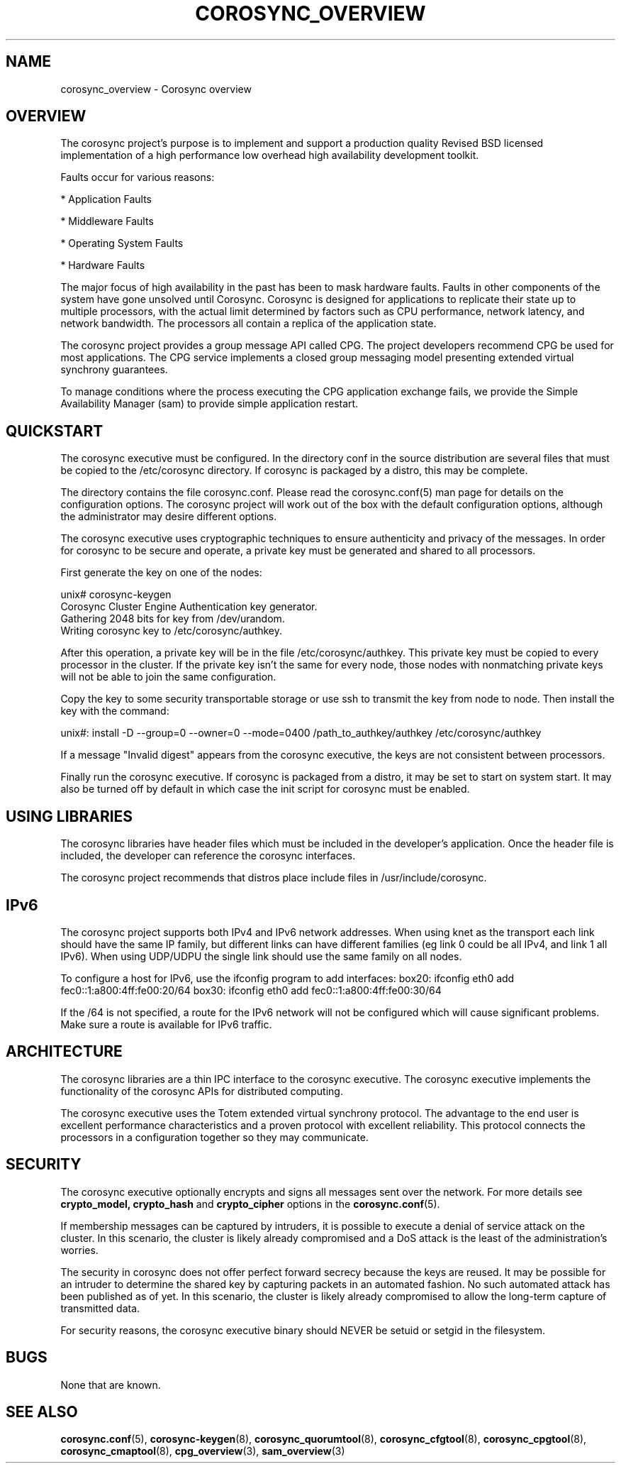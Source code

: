 .\"/*
.\" * Copyright (c) 2005 MontaVista Software, Inc.
.\" * Copyright (c) 2006-2023 Red Hat, Inc.
.\" *
.\" * All rights reserved.
.\" *
.\" * Author: Steven Dake (sdake@redhat.com)
.\" *
.\" * This software licensed under BSD license, the text of which follows:
.\" *
.\" * Redistribution and use in source and binary forms, with or without
.\" * modification, are permitted provided that the following conditions are met:
.\" *
.\" * - Redistributions of source code must retain the above copyright notice,
.\" *   this list of conditions and the following disclaimer.
.\" * - Redistributions in binary form must reproduce the above copyright notice,
.\" *   this list of conditions and the following disclaimer in the documentation
.\" *   and/or other materials provided with the distribution.
.\" * - Neither the name of the MontaVista Software, Inc. nor the names of its
.\" *   contributors may be used to endorse or promote products derived from this
.\" *   software without specific prior written permission.
.\" *
.\" * THIS SOFTWARE IS PROVIDED BY THE COPYRIGHT HOLDERS AND CONTRIBUTORS "AS IS"
.\" * AND ANY EXPRESS OR IMPLIED WARRANTIES, INCLUDING, BUT NOT LIMITED TO, THE
.\" * IMPLIED WARRANTIES OF MERCHANTABILITY AND FITNESS FOR A PARTICULAR PURPOSE
.\" * ARE DISCLAIMED. IN NO EVENT SHALL THE COPYRIGHT OWNER OR CONTRIBUTORS BE
.\" * LIABLE FOR ANY DIRECT, INDIRECT, INCIDENTAL, SPECIAL, EXEMPLARY, OR
.\" * CONSEQUENTIAL DAMAGES (INCLUDING, BUT NOT LIMITED TO, PROCUREMENT OF
.\" * SUBSTITUTE GOODS OR SERVICES; LOSS OF USE, DATA, OR PROFITS; OR BUSINESS
.\" * INTERRUPTION) HOWEVER CAUSED AND ON ANY THEORY OF LIABILITY, WHETHER IN
.\" * CONTRACT, STRICT LIABILITY, OR TORT (INCLUDING NEGLIGENCE OR OTHERWISE)
.\" * ARISING IN ANY WAY OUT OF THE USE OF THIS SOFTWARE, EVEN IF ADVISED OF
.\" * THE POSSIBILITY OF SUCH DAMAGE.
.\" */
.TH COROSYNC_OVERVIEW 7 2018-11-13 "corosync Man Page" "Corosync Cluster Engine Programmer's Manual"
.SH NAME
corosync_overview \- Corosync overview
.SH OVERVIEW
The corosync project's purpose is to implement and support a production quality
Revised BSD licensed implementation of a high performance low overhead high
availability development toolkit.

Faults occur for various reasons:
.PP
* Application Faults
.PP
* Middleware Faults
.PP
* Operating System Faults
.PP
* Hardware Faults

The major focus of high availability in the past has been to mask hardware
faults. Faults in other components of the system have gone unsolved until
Corosync.  Corosync is designed for applications to replicate their state
up to multiple processors, with the actual limit determined by factors such as
CPU performance, network latency, and network bandwidth. The processors all
contain a replica of the application state.

The corosync project provides a group message API called CPG.
The project developers recommend CPG be used for most applications.  The CPG
service implements a closed group messaging model presenting extended virtual
synchrony guarantees.

To manage conditions where the process executing the CPG application exchange
fails, we provide the Simple Availability Manager (sam) to provide simple
application restart.

.SH QUICKSTART
The corosync executive must be configured.  In the directory conf in the
source distribution are several files that must be copied to the /etc/corosync
directory.  If corosync is packaged by a distro, this may be complete.

The directory contains the file corosync.conf.  Please read the corosync.conf(5)
man page for details on the configuration options.  The corosync project will
work out of the box with the default configuration options, although the
administrator may desire different options.

The corosync executive uses cryptographic techniques to ensure authenticity
and privacy of the messages.  In order for corosync to be secure and operate,
a private key must be generated and shared to all processors.

First generate the key on one of the nodes:

.nf
unix# corosync-keygen
Corosync Cluster Engine Authentication key generator.
Gathering 2048 bits for key from /dev/urandom.
Writing corosync key to /etc/corosync/authkey.
.fi

After this operation, a private key will be in the file /etc/corosync/authkey.
This private key must be copied to every processor in the cluster.  If the
private key isn't the same for every node, those nodes with nonmatching private
keys will not be able to join the same configuration.

Copy the key to some security transportable storage or use ssh to transmit the
key from node to node.  Then install the key with the command:

unix#: install -D --group=0 --owner=0 --mode=0400 /path_to_authkey/authkey /etc/corosync/authkey

If a message "Invalid digest" appears from the corosync executive, the keys
are not consistent between processors.

Finally run the corosync executive.  If corosync is packaged from a distro, it
may be set to start on system start.  It may also be turned off by default in
which case the init script for corosync must be enabled.

.SH USING LIBRARIES
The corosync libraries have header files which must be included in the
developer's application.  Once the header file is included, the developer can
reference the corosync interfaces.

The corosync project recommends that distros place include files in
/usr/include/corosync.

.SH IPv6
The corosync project supports both IPv4 and IPv6 network addresses.  When using
knet as the transport each link should have the same IP family, but different links
can have different families (eg link 0 could be all IPv4, and link 1 all IPv6).
When using UDP/UDPU the single link should use the same family on all nodes.

To configure a host for IPv6, use the ifconfig program to add interfaces:
box20: ifconfig eth0 add fec0::1:a800:4ff:fe00:20/64
box30: ifconfig eth0 add fec0::1:a800:4ff:fe00:30/64

If the /64 is not specified, a route for the IPv6 network will not be configured
which will cause significant problems.  Make sure a route is available for
IPv6 traffic.

.SH ARCHITECTURE
The corosync libraries are a thin IPC interface to the corosync executive.  The
corosync executive implements the functionality of the corosync APIs for
distributed computing.

The corosync executive uses the Totem extended virtual synchrony protocol.  The
advantage to the end user is excellent performance characteristics and a proven
protocol with excellent reliability.  This protocol connects the processors
in a configuration together so they may communicate.

.SH SECURITY
The corosync executive optionally encrypts and signs all messages sent
over the network. For more details see
.B crypto_model,
.B crypto_hash
and
.B crypto_cipher
options in the
.BR corosync.conf (5).

If membership messages can be captured by intruders, it is possible to execute
a denial of service attack on the cluster.  In this scenario, the cluster is
likely already compromised and a DoS attack is the least of the administration's
worries.

The security in corosync does not offer perfect forward secrecy because the keys
are reused.  It may be possible for an intruder to determine the shared key by
capturing packets in an automated fashion.  No such automated attack has
been published as of yet.  In this scenario, the cluster is likely already
compromised to allow the long-term capture of transmitted data.

For security reasons, the corosync executive binary should NEVER
be setuid or setgid in the filesystem.

.SH BUGS
None that are known.

.SH "SEE ALSO"
.BR corosync.conf (5),
.BR corosync-keygen (8),
.BR corosync_quorumtool (8),
.BR corosync_cfgtool (8),
.BR corosync_cpgtool (8),
.BR corosync_cmaptool (8),
.BR cpg_overview (3),
.BR sam_overview (3)
.PP
